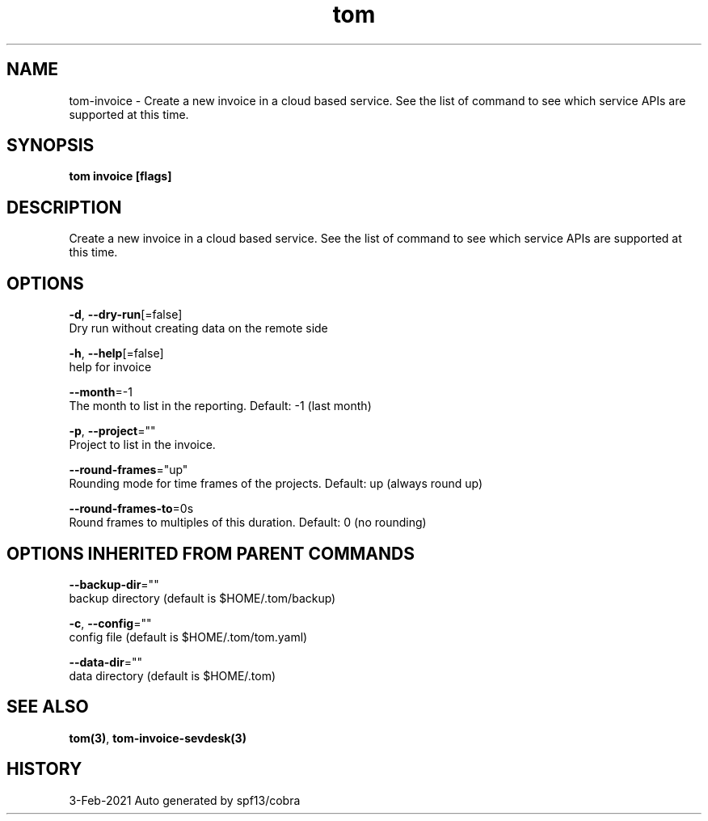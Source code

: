 .TH "tom" "3" "Feb 2021" "Auto generated by spf13/cobra" "" 
.nh
.ad l


.SH NAME
.PP
tom\-invoice \- Create a new invoice in a cloud based service. See the list of command to see which service APIs are supported at this time.


.SH SYNOPSIS
.PP
\fBtom invoice [flags]\fP


.SH DESCRIPTION
.PP
Create a new invoice in a cloud based service. See the list of command to see which service APIs are supported at this time.


.SH OPTIONS
.PP
\fB\-d\fP, \fB\-\-dry\-run\fP[=false]
    Dry run without creating data on the remote side

.PP
\fB\-h\fP, \fB\-\-help\fP[=false]
    help for invoice

.PP
\fB\-\-month\fP=\-1
    The month to list in the reporting. Default: \-1 (last month)

.PP
\fB\-p\fP, \fB\-\-project\fP=""
    Project to list in the invoice.

.PP
\fB\-\-round\-frames\fP="up"
    Rounding mode for time frames of the projects. Default: up (always round up)

.PP
\fB\-\-round\-frames\-to\fP=0s
    Round frames to multiples of this duration. Default: 0 (no rounding)


.SH OPTIONS INHERITED FROM PARENT COMMANDS
.PP
\fB\-\-backup\-dir\fP=""
    backup directory (default is $HOME/.tom/backup)

.PP
\fB\-c\fP, \fB\-\-config\fP=""
    config file (default is $HOME/.tom/tom.yaml)

.PP
\fB\-\-data\-dir\fP=""
    data directory (default is $HOME/.tom)


.SH SEE ALSO
.PP
\fBtom(3)\fP, \fBtom\-invoice\-sevdesk(3)\fP


.SH HISTORY
.PP
3\-Feb\-2021 Auto generated by spf13/cobra
